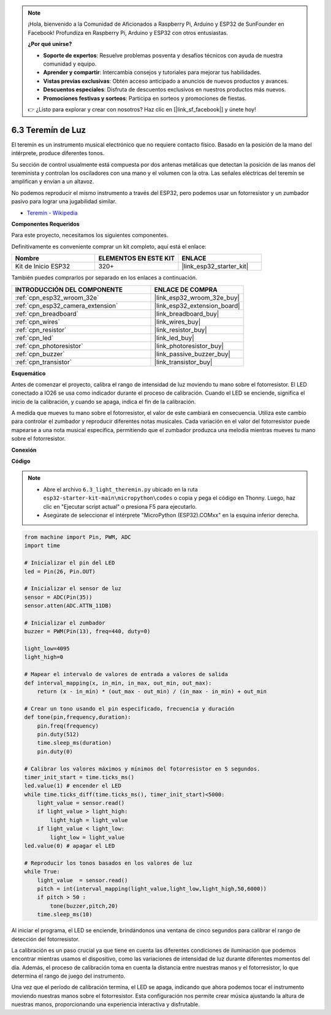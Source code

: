 .. note::

    ¡Hola, bienvenido a la Comunidad de Aficionados a Raspberry Pi, Arduino y ESP32 de SunFounder en Facebook! Profundiza en Raspberry Pi, Arduino y ESP32 con otros entusiastas.

    **¿Por qué unirse?**

    - **Soporte de expertos**: Resuelve problemas posventa y desafíos técnicos con ayuda de nuestra comunidad y equipo.
    - **Aprender y compartir**: Intercambia consejos y tutoriales para mejorar tus habilidades.
    - **Vistas previas exclusivas**: Obtén acceso anticipado a anuncios de nuevos productos y avances.
    - **Descuentos especiales**: Disfruta de descuentos exclusivos en nuestros productos más nuevos.
    - **Promociones festivas y sorteos**: Participa en sorteos y promociones de fiestas.

    👉 ¿Listo para explorar y crear con nosotros? Haz clic en [|link_sf_facebook|] y únete hoy!

.. _py_light_theremin:

6.3 Teremín de Luz
=========================

El teremín es un instrumento musical electrónico que no requiere contacto físico. Basado en la posición de la mano del intérprete, produce diferentes tonos.

Su sección de control usualmente está compuesta por dos antenas metálicas que detectan la posición de las manos del tereminista y controlan los osciladores con una mano y el volumen con la otra. Las señales eléctricas del teremín se amplifican y envían a un altavoz.

No podemos reproducir el mismo instrumento a través del ESP32, pero podemos usar un fotorresistor y un zumbador pasivo para lograr una jugabilidad similar.

* `Teremín - Wikipedia <https://en.wikipedia.org/wiki/Theremin>`_

**Componentes Requeridos**

Para este proyecto, necesitamos los siguientes componentes.

Definitivamente es conveniente comprar un kit completo, aquí está el enlace:

.. list-table::
    :widths: 20 20 20
    :header-rows: 1

    *   - Nombre	
        - ELEMENTOS EN ESTE KIT
        - ENLACE
    *   - Kit de Inicio ESP32
        - 320+
        - |link_esp32_starter_kit|

También puedes comprarlos por separado en los enlaces a continuación.

.. list-table::
    :widths: 30 20
    :header-rows: 1

    *   - INTRODUCCIÓN DEL COMPONENTE
        - ENLACE DE COMPRA

    *   - :ref:`cpn_esp32_wroom_32e`
        - |link_esp32_wroom_32e_buy|
    *   - :ref:`cpn_esp32_camera_extension`
        - |link_esp32_extension_board|
    *   - :ref:`cpn_breadboard`
        - |link_breadboard_buy|
    *   - :ref:`cpn_wires`
        - |link_wires_buy|
    *   - :ref:`cpn_resistor`
        - |link_resistor_buy|
    *   - :ref:`cpn_led`
        - |link_led_buy|
    *   - :ref:`cpn_photoresistor`
        - |link_photoresistor_buy|
    *   - :ref:`cpn_buzzer`
        - |link_passive_buzzer_buy|
    *   - :ref:`cpn_transistor`
        - |link_transistor_buy|

**Esquemático**

.. image:: ../../img/circuit/circuit_6.3_light_theremin.png

Antes de comenzar el proyecto, calibra el rango de intensidad de luz moviendo tu mano sobre el fotorresistor. El LED conectado a IO26 se usa como indicador durante el proceso de calibración. Cuando el LED se enciende, significa el inicio de la calibración, y cuando se apaga, indica el fin de la calibración.

A medida que mueves tu mano sobre el fotorresistor, el valor de este cambiará en consecuencia.
Utiliza este cambio para controlar el zumbador y reproducir diferentes notas musicales.
Cada variación en el valor del fotorresistor puede mapearse a una nota musical específica, permitiendo
que el zumbador produzca una melodía mientras mueves tu mano sobre el fotorresistor.


**Conexión**

.. image:: ../../img/wiring/6.3_theremin_bb.png

**Código**

.. note::

    * Abre el archivo ``6.3_light_theremin.py`` ubicado en la ruta ``esp32-starter-kit-main\micropython\codes`` o copia y pega el código en Thonny. Luego, haz clic en "Ejecutar script actual" o presiona F5 para ejecutarlo.
    * Asegúrate de seleccionar el intérprete "MicroPython (ESP32).COMxx" en la esquina inferior derecha. 


.. code-block:: python

    from machine import Pin, PWM, ADC
    import time

    # Inicializar el pin del LED
    led = Pin(26, Pin.OUT)

    # Inicializar el sensor de luz
    sensor = ADC(Pin(35))
    sensor.atten(ADC.ATTN_11DB)

    # Inicializar el zumbador
    buzzer = PWM(Pin(13), freq=440, duty=0)

    light_low=4095
    light_high=0

    # Mapear el intervalo de valores de entrada a valores de salida
    def interval_mapping(x, in_min, in_max, out_min, out_max):
        return (x - in_min) * (out_max - out_min) / (in_max - in_min) + out_min

    # Crear un tono usando el pin especificado, frecuencia y duración
    def tone(pin,frequency,duration):
        pin.freq(frequency)
        pin.duty(512)
        time.sleep_ms(duration)
        pin.duty(0)

    # Calibrar los valores máximos y mínimos del fotorresistor en 5 segundos.
    timer_init_start = time.ticks_ms()
    led.value(1) # encender el LED   
    while time.ticks_diff(time.ticks_ms(), timer_init_start)<5000:
        light_value = sensor.read()
        if light_value > light_high:
            light_high = light_value
        if light_value < light_low:
            light_low = light_value   
    led.value(0) # apagar el LED 

    # Reproducir los tonos basados en los valores de luz
    while True:
        light_value  = sensor.read()
        pitch = int(interval_mapping(light_value,light_low,light_high,50,6000))
        if pitch > 50 :
            tone(buzzer,pitch,20)
        time.sleep_ms(10)


Al iniciar el programa, el LED se enciende, brindándonos una ventana de cinco segundos para calibrar el rango de detección del fotorresistor.

La calibración es un paso crucial ya que tiene en cuenta las diferentes condiciones de iluminación que podemos encontrar mientras usamos el dispositivo, 
como las variaciones de intensidad de luz durante diferentes momentos del día. 
Además, el proceso de calibración toma en cuenta la distancia entre nuestras manos 
y el fotorresistor, lo que determina el rango de juego del instrumento.

Una vez que el período de calibración termina, el LED se apaga, indicando que ahora podemos tocar el instrumento moviendo nuestras manos sobre el fotorresistor. 
Esta configuración nos permite crear música ajustando la altura de nuestras manos, proporcionando una experiencia interactiva y disfrutable.

